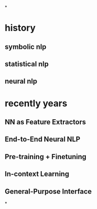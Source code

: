 *
* history
** symbolic nlp
** statistical nlp
** neural nlp
* recently years
** NN as Feature Extractors
** End-to-End Neural NLP
** Pre-training + Finetuning
** In-context Learning
** General-Purpose Interface
*